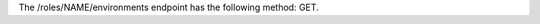.. The contents of this file are included in multiple topics.
.. This file should not be changed in a way that hinders its ability to appear in multiple documentation sets.

The /roles/NAME/environments endpoint has the following method: GET.
